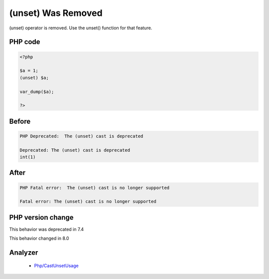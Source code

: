 .. _`(unset)-was-removed`:

(unset) Was Removed
===================
.. meta::
	:description:
		(unset) Was Removed: (unset) operator is removed.
	:twitter:card: summary_large_image
	:twitter:site: @exakat
	:twitter:title: (unset) Was Removed
	:twitter:description: (unset) Was Removed: (unset) operator is removed
	:twitter:creator: @exakat
	:twitter:image:src: https://php-changed-behaviors.readthedocs.io/en/latest/_static/logo.png
	:og:image: https://php-changed-behaviors.readthedocs.io/en/latest/_static/logo.png
	:og:title: (unset) Was Removed
	:og:type: article
	:og:description: (unset) operator is removed
	:og:url: https://php-tips.readthedocs.io/en/latest/tips/unset_cast.html
	:og:locale: en

(unset) operator is removed. Use the unset() function for that feature.

PHP code
________
.. code-block:: php

   <?php
   
   $a = 1;
   (unset) $a;
   
   var_dump($a);
   
   ?>

Before
______
.. code-block:: output

   PHP Deprecated:  The (unset) cast is deprecated
   
   Deprecated: The (unset) cast is deprecated
   int(1)
   

After
______
.. code-block:: output

   PHP Fatal error:  The (unset) cast is no longer supported
   
   Fatal error: The (unset) cast is no longer supported
   


PHP version change
__________________
This behavior was deprecated in 7.4

This behavior changed in 8.0


Analyzer
_________

  + `Php/CastUnsetUsage <https://exakat.readthedocs.io/en/latest/Reference/Rules/Php/CastUnsetUsage.html>`_



